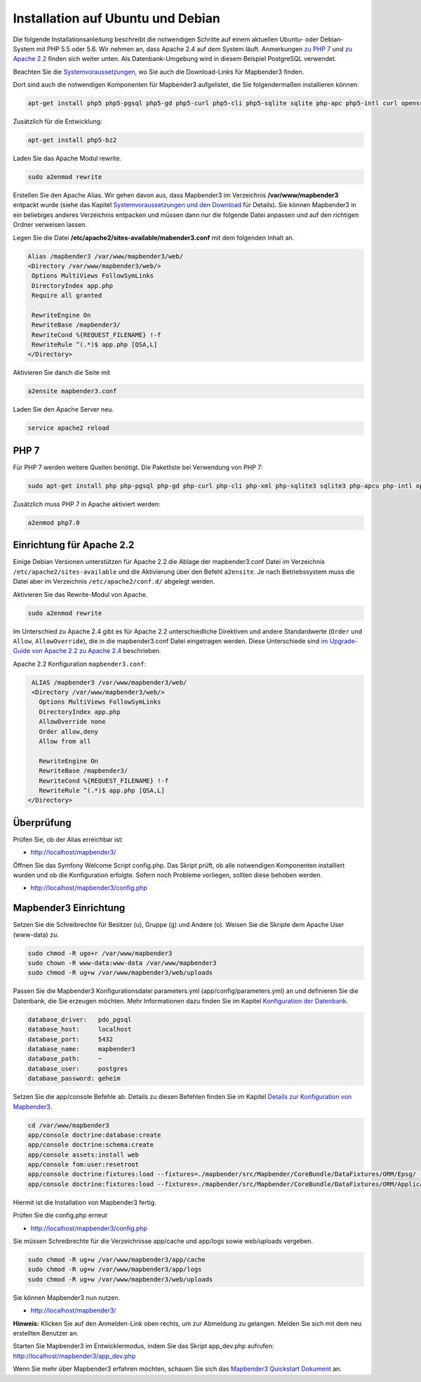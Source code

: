 .. _installation_ubuntu:

Installation auf Ubuntu und Debian
##################################

Die folgende Installationsanleitung beschreibt die notwendigen Schritte auf einem aktuellen Ubuntu- oder Debian-System mit PHP 5.5 oder 5.6.  Wir nehmen an, dass Apache 2.4 auf dem System läuft. Anmerkungen `zu PHP 7 <installation_ubuntu.html#php-7>`_ und `zu Apache 2.2 <installation_ubuntu.html#einrichtung-fur-apache-2-2>`_ finden sich weiter unten. Als Datenbank-Umgebung wird in diesem Beispiel PostgreSQL verwendet.

Beachten Sie die `Systemvoraussetzungen <systemrequirements.html>`_, wo Sie auch die Download-Links für Mapbender3 finden.

Dort sind auch die notwendigen Komponenten für Mapbender3 aufgelistet, die Sie folgendermaßen installieren können:

.. code-block:: bash

 apt-get install php5 php5-pgsql php5-gd php5-curl php5-cli php5-sqlite sqlite php-apc php5-intl curl openssl


Zusätzlich für die Entwicklung:
 
.. code-block:: bash

 apt-get install php5-bz2


Laden Sie das Apache Modul rewrite.

.. code-block:: bash

 sudo a2enmod rewrite

Erstellen Sie den Apache Alias. Wir gehen davon aus, dass Mapbender3 im Verzeichnis **/var/www/mapbender3** entpackt wurde (siehe das Kapitel `Systemvoraussetzungen und den Download <systemrequirements.html#download-von-mapbender3>`_ für Details). Sie können Mapbender3 in ein beliebiges anderes Verzeichnis entpacken und müssen dann nur die folgende Datei anpassen und auf den richtigen Ordner verweisen lassen.


Legen Sie die Datei **/etc/apache2/sites-available/mabender3.conf** mit dem folgenden Inhalt an. 

.. code-block:: apache
                
 Alias /mapbender3 /var/www/mapbender3/web/
 <Directory /var/www/mapbender3/web/>
  Options MultiViews FollowSymLinks
  DirectoryIndex app.php
  Require all granted
   
  RewriteEngine On
  RewriteBase /mapbender3/
  RewriteCond %{REQUEST_FILENAME} !-f
  RewriteRule ^(.*)$ app.php [QSA,L]
 </Directory>

Aktivieren Sie danch die Seite mit

.. code-block:: bash

 a2ensite mapbender3.conf

Laden Sie den Apache Server neu.

.. code-block:: bash

 service apache2 reload



PHP 7
-----

Für PHP 7 werden weitere Quellen benötigt. Die Paketliste bei Verwendung von PHP 7:

.. code-block:: bash

  sudo apt-get install php php-pgsql php-gd php-curl php-cli php-xml php-sqlite3 sqlite3 php-apcu php-intl openssl php-zip php-mbstring php-bz2


Zusätzlich muss PHP 7 in Apache aktiviert werden:

.. code-block:: bash

  a2enmod php7.0


Einrichtung für Apache 2.2
--------------------------

Einige Debian Versionen unterstützen für Apache 2.2 die Ablage der mapbender3.conf Datei im Verzeichnis ``/etc/apache2/sites-available`` und die Aktivierung über den Befehl ``a2ensite``. Je nach Betriebssystem muss die Datei aber im Verzeichnis ``/etc/apache2/conf.d/`` abgelegt werden.

Aktivieren Sie das Rewrite-Modul von Apache.

.. code-block:: bash

 sudo a2enmod rewrite

Im Unterschied zu Apache 2.4 gibt es für Apache 2.2 unterschiedliche Direktiven und andere Standardwerte (``Order`` und ``Allow``, ``AllowOverride``), die in die mapbender3.conf Datei eingetragen werden. Diese Unterschiede sind `im Upgrade-Guide von Apache 2.2 zu Apache 2.4 <http://httpd.apache.org/docs/2.4/upgrading.html>`_ beschrieben.
 
Apache 2.2 Konfiguration ``mapbender3.conf``:

.. code-block:: apache

  ALIAS /mapbender3 /var/www/mapbender3/web/
  <Directory /var/www/mapbender3/web/>
    Options MultiViews FollowSymLinks
    DirectoryIndex app.php
    AllowOverride none
    Order allow,deny
    Allow from all
    
    RewriteEngine On
    RewriteBase /mapbender3/
    RewriteCond %{REQUEST_FILENAME} !-f
    RewriteRule ^(.*)$ app.php [QSA,L]
 </Directory>




Überprüfung
-----------

Prüfen Sie, ob der Alias erreichbar ist:

* http://localhost/mapbender3/

Öffnen Sie das Symfony Welcome Script config.php. Das Skript prüft, ob alle notwendigen Komponenten installiert wurden und ob die Konfiguration erfolgte. Sofern noch Probleme vorliegen, sollten diese behoben werden.
 
* http://localhost/mapbender3/config.php


.. image:: ../../../figures/mapbender3_symfony_check_configphp.jpg
     :scale: 80


Mapbender3 Einrichtung
-----------------------

Setzen Sie die Schreibrechte für Besitzer (u), Gruppe (g) und Andere (o). Weisen Sie die Skripte dem Apache User (www-data) zu.

.. code-block:: bash

 sudo chmod -R ugo+r /var/www/mapbender3
 sudo chown -R www-data:www-data /var/www/mapbender3
 sudo chmod -R ug+w /var/www/mapbender3/web/uploads


Passen Sie die Mapbender3 Konfigurationsdatei parameters.yml (app/config/parameters.yml) an und definieren Sie die Datenbank, die Sie erzeugen möchten. Mehr Informationen dazu finden Sie im Kapitel `Konfiguration der Datenbank <../database.html>`_.

.. code-block:: yaml

    database_driver:   pdo_pgsql
    database_host:     localhost
    database_port:     5432
    database_name:     mapbender3
    database_path:     ~
    database_user:     postgres
    database_password: geheim
 
Setzen Sie die app/console Befehle ab. Details zu diesen Befehlen finden Sie im Kapitel `Details zur Konfiguration von Mapbender3 <configuration.html>`_.

.. code-block:: bash

 cd /var/www/mapbender3
 app/console doctrine:database:create
 app/console doctrine:schema:create
 app/console assets:install web
 app/console fom:user:resetroot
 app/console doctrine:fixtures:load --fixtures=./mapbender/src/Mapbender/CoreBundle/DataFixtures/ORM/Epsg/ --append
 app/console doctrine:fixtures:load --fixtures=./mapbender/src/Mapbender/CoreBundle/DataFixtures/ORM/Application/ --append

Hiermit ist die Installation von Mapbender3 fertig. 

Prüfen Sie die config.php erneut 

* http://localhost/mapbender3/config.php

Sie müssen Schreibrechte für die Verzeichnisse app/cache und app/logs sowie web/uploads vergeben.

.. code-block:: bash

 sudo chmod -R ug+w /var/www/mapbender3/app/cache
 sudo chmod -R ug+w /var/www/mapbender3/app/logs
 sudo chmod -R ug+w /var/www/mapbender3/web/uploads


Sie können Mapbender3 nun nutzen.

* http://localhost/mapbender3/


**Hinweis:** Klicken Sie auf den Anmelden-Link oben rechts, um zur Abmeldung zu gelangen. Melden Sie sich mit dem neu erstellten Benutzer an.

Starten Sie Mapbender3 im Entwicklermodus, indem Sie das Skript app_dev.php aufrufen: http://localhost/mapbender3/app_dev.php


Wenn Sie mehr über Mapbender3 erfahren möchten, schauen Sie sich das `Mapbender3 Quickstart Dokument <../quickstart.html>`_ an.
